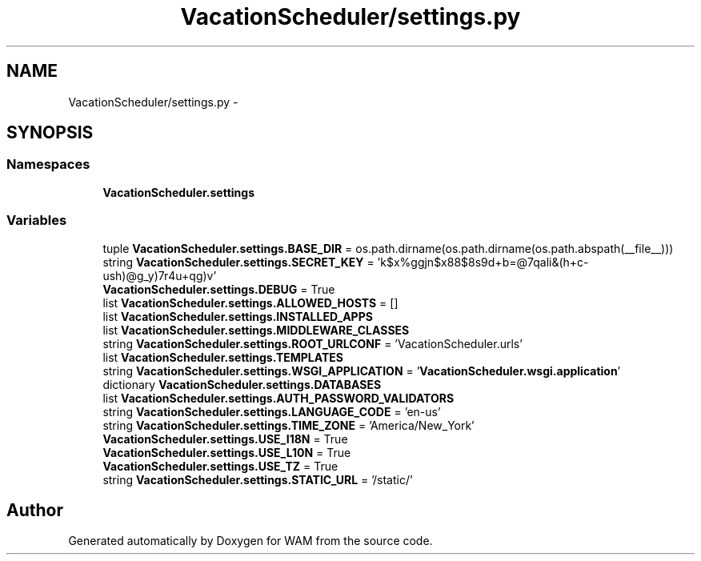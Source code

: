 .TH "VacationScheduler/settings.py" 3 "Fri Jul 8 2016" "WAM" \" -*- nroff -*-
.ad l
.nh
.SH NAME
VacationScheduler/settings.py \- 
.SH SYNOPSIS
.br
.PP
.SS "Namespaces"

.in +1c
.ti -1c
.RI "\fBVacationScheduler\&.settings\fP"
.br
.in -1c
.SS "Variables"

.in +1c
.ti -1c
.RI "tuple \fBVacationScheduler\&.settings\&.BASE_DIR\fP = os\&.path\&.dirname(os\&.path\&.dirname(os\&.path\&.abspath(__file__)))"
.br
.ti -1c
.RI "string \fBVacationScheduler\&.settings\&.SECRET_KEY\fP = 'k$x%ggjn$x88$8s9d+b=@7qali&(h+c-ush)@g_y)7r4u+qg)v'"
.br
.ti -1c
.RI "\fBVacationScheduler\&.settings\&.DEBUG\fP = True"
.br
.ti -1c
.RI "list \fBVacationScheduler\&.settings\&.ALLOWED_HOSTS\fP = []"
.br
.ti -1c
.RI "list \fBVacationScheduler\&.settings\&.INSTALLED_APPS\fP"
.br
.ti -1c
.RI "list \fBVacationScheduler\&.settings\&.MIDDLEWARE_CLASSES\fP"
.br
.ti -1c
.RI "string \fBVacationScheduler\&.settings\&.ROOT_URLCONF\fP = 'VacationScheduler\&.urls'"
.br
.ti -1c
.RI "list \fBVacationScheduler\&.settings\&.TEMPLATES\fP"
.br
.ti -1c
.RI "string \fBVacationScheduler\&.settings\&.WSGI_APPLICATION\fP = '\fBVacationScheduler\&.wsgi\&.application\fP'"
.br
.ti -1c
.RI "dictionary \fBVacationScheduler\&.settings\&.DATABASES\fP"
.br
.ti -1c
.RI "list \fBVacationScheduler\&.settings\&.AUTH_PASSWORD_VALIDATORS\fP"
.br
.ti -1c
.RI "string \fBVacationScheduler\&.settings\&.LANGUAGE_CODE\fP = 'en-us'"
.br
.ti -1c
.RI "string \fBVacationScheduler\&.settings\&.TIME_ZONE\fP = 'America/New_York'"
.br
.ti -1c
.RI "\fBVacationScheduler\&.settings\&.USE_I18N\fP = True"
.br
.ti -1c
.RI "\fBVacationScheduler\&.settings\&.USE_L10N\fP = True"
.br
.ti -1c
.RI "\fBVacationScheduler\&.settings\&.USE_TZ\fP = True"
.br
.ti -1c
.RI "string \fBVacationScheduler\&.settings\&.STATIC_URL\fP = '/static/'"
.br
.in -1c
.SH "Author"
.PP 
Generated automatically by Doxygen for WAM from the source code\&.
